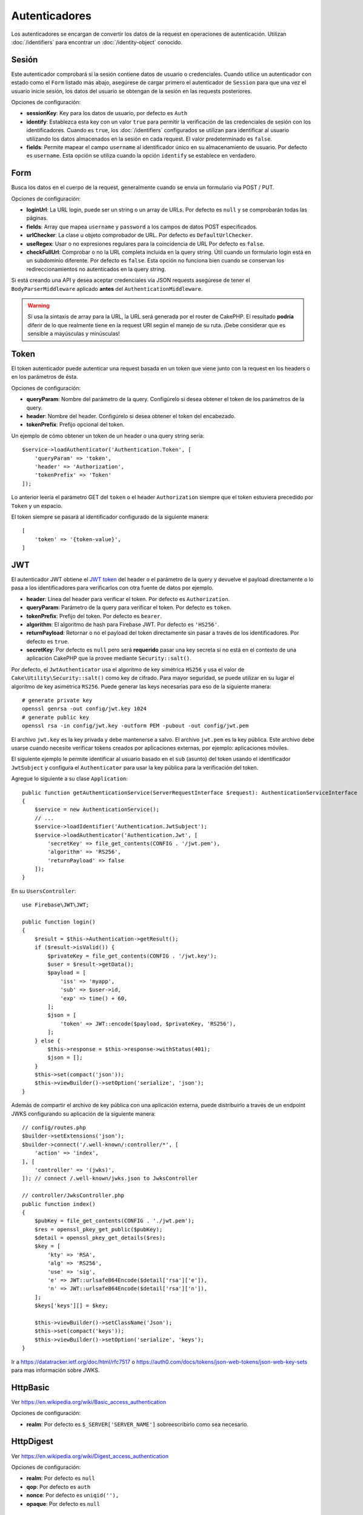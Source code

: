 Autenticadores
##############

Los autenticadores se encargan de convertir los datos de la request en operaciones de
autenticación. Utilizan :doc:`/identifiers` para encontrar un
:doc:`/identity-object` conocido.

Sesión
======

Este autenticador comprobará si la sesión contiene datos de usuario o
credenciales. Cuando utilice un autenticador con estado como el ``Form`` listado
más abajo, asegúrese de cargar primero el autenticador de ``Session`` para que una vez
el usuario inicie sesión, los datos del usuario se obtengan de la sesión en las requests
posteriores.

Opciones de configuración:

-  **sessionKey**: Key para los datos de usuario, por defecto es
   ``Auth``
-  **identify**: Establezca esta key con un valor ``true`` para permitir la verificación de las
   credenciales de sesión con los identificadores. Cuando es ``true``, los
   :doc:`/identifiers` configurados se utilizan para identificar al usuario utilizando los datos
   almacenados en la sesión en cada request. El valor predeterminado es ``false``.
-  **fields**: Permite mapear el campo ``username`` al identificador único
   en su almacenamiento de usuario. Por defecto es ``username``. Esta opción se utiliza cuando
   la opción ``identify`` se establece en verdadero.

Form
====

Busca los datos en el cuerpo de la request, generalmente cuando se envía un
formulario vía POST / PUT.

Opciones de configuración:

-  **loginUrl**: La URL login, puede ser un string o un array de URLs. Por defecto es
   ``null`` y se comprobarán todas las páginas.
-  **fields**: Array que mapea ``username`` y ``password`` a los campos de
   datos POST especificados.
-  **urlChecker**: La clase u objeto comprobador de URL. Por defecto es
   ``DefaultUrlChecker``.
-  **useRegex**: Usar o no expresiones regulares para la coincidencia de URL
   Por defecto es ``false``.
-  **checkFullUrl**: Comprobar o no la URL completa incluida en la query
   string. Útil cuando un formulario login está en un subdominio diferente. Por defecto es
   ``false``. Esta opción no funciona bien cuando se conservan los redireccionamientos
   no autenticados en la query string.

Si está creando una API y desea aceptar credenciales via JSON requests asegúrese
de tener el ``BodyParserMiddleware`` aplicado **antes** del
``AuthenticationMiddleware``.

.. warning::
    Si usa la sintaxis de array para la URL, la URL será generada
    por el router de CakePHP. El resultado **podría** diferir de lo que realmente tiene
    en la request URI según el manejo de su ruta. ¡Debe considerar que es sensible
    a mayúsculas y minúsculas!

Token
=====

El token autenticador puede autenticar una request basada en un token que viene
junto con la request en los headers o en los parámetros de ésta.

Opciones de configuración:

-  **queryParam**: Nombre del parámetro de la query. Configúrelo si desea obtener
   el token de los parámetros de la query.
-  **header**: Nombre del header. Configúrelo si desea obtener el token
   del encabezado.
-  **tokenPrefix**: Prefijo opcional del token.

Un ejemplo de cómo obtener un token de un header o una query string sería::

    $service->loadAuthenticator('Authentication.Token', [
        'queryParam' => 'token',
        'header' => 'Authorization',
        'tokenPrefix' => 'Token'
    ]);

Lo anterior leería el parámetro GET del ``token`` o el header ``Authorization``
siempre que el token estuviera precedido por ``Token`` y un espacio.

El token siempre se pasará al identificador configurado de la siguiente manera::


    [
        'token' => '{token-value}',
    ]

JWT
===

El autenticador JWT obtiene el `JWT token <https://jwt.io/>`__ del header o el parámetro
de la query y devuelve el payload directamente o lo pasa
a los identificadores para verificarlos con otra fuente de datos por
ejemplo.

-  **header**: Línea del header para verificar el token. Por defecto es
   ``Authorization``.
-  **queryParam**: Parámetro de la query para verificar el token. Por defecto
   es ``token``.
-  **tokenPrefix**: Prefijo del token. Por defecto es ``bearer``.
-  **algorithm**: El algoritmo de hash para Firebase JWT. Por defecto es ``'HS256'``.
-  **returnPayload**: Retornar o no el payload del token directamente
   sin pasar a través de los identificadores. Por defecto es ``true``.
-  **secretKey**: Por defecto es ``null`` pero será **requerido** pasar una
   key secreta si no está en el contexto de una aplicación CakePHP que la
   provee mediante ``Security::salt()``.

Por defecto, el ``JwtAuthenticator`` usa el algoritmo de key simétrica ``HS256``
y usa el valor de ``Cake\Utility\Security::salt()`` como key de cifrado.
Para mayor seguridad, se puede utilizar en su lugar el algoritmo de key asimétrica ``RS256``.
Puede generar las keys necesarias para eso de la siguiente manera::

    # generate private key
    openssl genrsa -out config/jwt.key 1024
    # generate public key
    openssl rsa -in config/jwt.key -outform PEM -pubout -out config/jwt.pem

El archivo ``jwt.key`` es la key privada y debe mantenerse a salvo.
El archivo ``jwt.pem`` es la key pública. Este archivo debe usarse cuando necesite verificar tokens
creados por aplicaciones externas, por ejemplo: aplicaciones móviles.

El siguiente ejemplo le permite identificar al usuario basado en el ``sub`` (asunto) del token
usando el identificador ``JwtSubject`` y configura el ``Authenticator`` para usar la key pública
para la verificación del token.

Agregue lo siguiente a su clase ``Application``::

    public function getAuthenticationService(ServerRequestInterface $request): AuthenticationServiceInterface
    {
        $service = new AuthenticationService();
        // ...
        $service->loadIdentifier('Authentication.JwtSubject');
        $service->loadAuthenticator('Authentication.Jwt', [
            'secretKey' => file_get_contents(CONFIG . '/jwt.pem'),
            'algorithm' => 'RS256',
            'returnPayload' => false
        ]);
    }

En su ``UsersController``::

    use Firebase\JWT\JWT;

    public function login()
    {
        $result = $this->Authentication->getResult();
        if ($result->isValid()) {
            $privateKey = file_get_contents(CONFIG . '/jwt.key');
            $user = $result->getData();
            $payload = [
                'iss' => 'myapp',
                'sub' => $user->id,
                'exp' => time() + 60,
            ];
            $json = [
                'token' => JWT::encode($payload, $privateKey, 'RS256'),
            ];
        } else {
            $this->response = $this->response->withStatus(401);
            $json = [];
        }
        $this->set(compact('json'));
        $this->viewBuilder()->setOption('serialize', 'json');
    }

Además de compartir el archivo de key pública con una aplicación externa, puede
distribuirlo a través de un endpoint JWKS configurando su aplicación de la siguiente manera::

    // config/routes.php
    $builder->setExtensions('json');
    $builder->connect('/.well-known/:controller/*', [
        'action' => 'index',
    ], [
        'controller' => '(jwks)',
    ]); // connect /.well-known/jwks.json to JwksController

    // controller/JwksController.php
    public function index()
    {
        $pubKey = file_get_contents(CONFIG . './jwt.pem');
        $res = openssl_pkey_get_public($pubKey);
        $detail = openssl_pkey_get_details($res);
        $key = [
            'kty' => 'RSA',
            'alg' => 'RS256',
            'use' => 'sig',
            'e' => JWT::urlsafeB64Encode($detail['rsa']['e']),
            'n' => JWT::urlsafeB64Encode($detail['rsa']['n']),
        ];
        $keys['keys'][] = $key;

        $this->viewBuilder()->setClassName('Json');
        $this->set(compact('keys'));
        $this->viewBuilder()->setOption('serialize', 'keys');
    }

Ir a https://datatracker.ietf.org/doc/html/rfc7517 o https://auth0.com/docs/tokens/json-web-tokens/json-web-key-sets para
mas información sobre JWKS.

HttpBasic
=========

Ver https://en.wikipedia.org/wiki/Basic_access_authentication

Opciones de configuración:

-  **realm**: Por defecto es ``$_SERVER['SERVER_NAME']`` sobreescribirlo como
   sea necesario.

HttpDigest
==========

Ver https://en.wikipedia.org/wiki/Digest_access_authentication

Opciones de configuración:

-  **realm**: Por defecto es ``null``
-  **qop**: Por defecto es ``auth``
-  **nonce**: Por defecto es ``uniqid(''),``
-  **opaque**: Por defecto es ``null``

Cookie Authenticator también conocido como "Remember Me"
========================================================

El Autenticador de cookies le permite implementar la función "remember me"
para sus formularios de login.

Solo asegúrese de que su formulario de login tenga un campo que coincida
con el nombre del campo que está configurado en este authenticator.

Para cifrar y descifrar su cookie, asegúrese de haber agregado
EncryptedCookieMiddleware a su aplicación *antes* del
AuthenticationMiddleware.

Opciones de configuración:

-  **rememberMeField**: Por defecto es ``remember_me``
-  **cookie**: Array de opciones cookie:

   -  **name**: Nombre de la cookie, por defecto es ``CookieAuth``
   -  **expires**: Expiración, por defecto es ``null``
   -  **path**: Ruta, por defecto es ``/``
   -  **domain**: Dominio, por defecto es un string vacío.
   -  **secure**: Bool, por defecto es ``false``
   -  **httponly**: Bool, por defecto es ``false``
   -  **value**: Valor, por defecto es un string vacío.
   -  **samesite**: String/null El valor para el mismo atributo de sitio.

   Los valores predeterminados para las diversas opciones además de ``cookie.name`` serán
   los establecidos para la clase ``Cake\Http\Cookie\Cookie``. Consulte `Cookie::setDefaults() <https://api.cakephp.org/4.0/class-Cake.Http.Cookie.Cookie.html#setDefaults>`_
   para conocer los valores predeterminados.

-  **fields**: Array que mapea ``username`` y ``password`` a los campos
   de identidad especificados.
-  **urlChecker**: La clse u objeto verificador de URL. Por defecto es
   ``DefaultUrlChecker``.
-  **loginUrl**: The URL de login, string o array de URLs. Por defecto es
   ``null`` y todas las páginas serán verificadas.
-  **passwordHasher**: Hasher del password a usar para el hash del token. Po defecto
   es ``DefaultPasswordHasher::class``.

Uso
---

El autenticador de cookies se puede agregar a un sistema de autenticación basado
en Form & Session. La autenticación de cookies volverá a iniciar sesión automáticamente a los
usuarios después de que expire su sesión durante el tiempo que la cookie sea válida. Si un usuario
se desconecta explícitamente vía ``AuthenticationComponent::logout()``, la cookie de autenticación
**también se destruye**. Una configuración de ejemplo sería::

    // In Application::getAuthService()

    // Reuse fields in multiple authenticators.
    $fields = [
        IdentifierInterface::CREDENTIAL_USERNAME => 'email',
        IdentifierInterface::CREDENTIAL_PASSWORD => 'password',
    ];

    // Put form authentication first so that users can re-login via
    // the login form if necessary.
    $service->loadAuthenticator('Authentication.Form', [
        'loginUrl' => '/users/login',
        'fields' => [
            IdentifierInterface::CREDENTIAL_USERNAME => 'email',
            IdentifierInterface::CREDENTIAL_PASSWORD => 'password',
        ],
    ]);
    // Then use sessions if they are active.
    $service->loadAuthenticator('Authentication.Session');

    // If the user is on the login page, check for a cookie as well.
    $service->loadAuthenticator('Authentication.Cookie', [
        'fields' => $fields,
        'loginUrl' => '/users/login',
    ]);

También deberá agregar una casilla de verificación a su formulario login para que se creen cookies::

    // In your login view
    <?= $this->Form->control('remember_me', ['type' => 'checkbox']);

Después de iniciar sesión, si se marcó la casilla de verificación, debería ver una cookie ``CookieAuth``
en las herramientas de desarrollo de su navegador. La cookie almacena el campo username y un token hash
que se usa para volver a autenticarse más tarde.

Eventos
=======

Solo hay un evento que se activa mediante autenticación:
``Authentication.afterIdentify``.

Si no sabe qué son los eventos y cómo utilizarlos, consulte la
documentación <https://book.cakephp.org/3.0/en/core-libraries/events.html>`__.

El evento ``Authentication.afterIdentify`` es activado por el
``AuthenticationComponent`` despues que una identity fue identificada
satisfactoriamente.

El evento contiene los siguientes datos:

-  **provider**: Un objeto que implementa
   ``\Authentication\Authenticator\AuthenticatorInterface``
-  **identity**: Un objeto que implementa ``\ArrayAccess``
-  **service**: Un objeto que implementa
   ``\Authentication\AuthenticationServiceInterface``

El asunto del evento será la instancia de controlador actual a la que
está adjunto el AuthenticationComponent.

Pero el evento solo se activa si el autenticador que se utilizó para identificar
la identity *no* es persistente y *no* es sin estado. La razón de esto es
que el evento se activaría cada vez porque el autenticador de sesión o el token,
por ejemplo, lo activaría cada vez para cada request.

De los autenticadores incluidos, solo FormAuthenticator hará que se dispare
el evento. Después de eso, el autenticador de sesión proporcionará la identidad.

Comprobadores de URL
====================

Algunos autenticadores como ``Form`` o ``Cookie`` deben ejecutarse solo
en ciertas páginas como la página ``/login``. Esto se puede lograr utilizando
comprobadores de URL.

De forma predeterminada, se usa un ``DefaultUrlChecker``, que usa URLs string
para comparar con soporte para la verificación de expresiones regulares.

Opciones de configuración:

-  **useRegex**: Usar o no expresiones regulares para coincidencia
   URL. Por defecto es ``false``.
-  **checkFullUrl**: Comprobar o no la URL completa. Útil cuando un formulario
   login está en un subdominio diferente. Por defecto es ``false``.

Se puede implementar un verificador de URL personalizado, por ejemplo,
si se necesita soporte para un famework URL específico. En este caso, debe implementarse
la ``Authentication\UrlChecker\UrlCheckerInterface``.

Para mas detalles de Comprobadores de URL Checkers :doc:`ver esta página de
la documentación </url-checkers>`.

Obtener el Successful Authenticator o el Identifier
===================================================

Después de que un usuario ha sido autenticado, es posible que desee inspeccionar o
interactuar con el Authenticator que autenticó correctamente al usuario::

    // In a controller action
    $service = $this->request->getAttribute('authentication');

    // Will be null on authentication failure, or an authenticator.
    $authenticator = $service->getAuthenticationProvider();

También puede obtener el identifier que identificó al usuario::

    // In a controller action
    $service = $this->request->getAttribute('authentication');

    // Will be null on authentication failure, or an identifier.
    $identifier = $service->getIdentificationProvider();


Uso de Stateless (sin estado) Authenticators con Stateful (con estado) Authenticators
=====================================================================================

Cuando se usa ``Token`` o ``HttpBasic``, ``HttpDigest`` con otros autenticadores,
debe recordar que estos autenticadores detendrán la request cuando las credenciales
de autenticación falten o no sean válidas. Esto es necesario ya que estos autenticadores
deben enviar challenge headers específicos en el response::

    use Authentication\AuthenticationService;

    // Instantiate the service
    $service = new AuthenticationService();

    // Load identifiers
    $service->loadIdentifier('Authentication.Password', [
        'fields' => [
            'username' => 'email',
            'password' => 'password'
        ]
    ]);
    $service->loadIdentifier('Authentication.Token');

    // Load the authenticators leaving Basic as the last one.
    $service->loadAuthenticator('Authentication.Session');
    $service->loadAuthenticator('Authentication.Form');
    $service->loadAuthenticator('Authentication.HttpBasic');

Si desea combinar ``HttpBasic`` o ``HttpDigest`` con otros autenticadores,
tenga en cuenta que estos autenticadores abortarán la request y forzarán
un cuadro de diálogo del navegador.

Manejo de Errores por no Autenticación
======================================

El ``AuthenticationComponent`` generará una excepción cuando los usuarios no estén
autenticados. Puede convertir esta excepción en una redirección utilizando el
``unauthenticatedRedirect`` al configurar el ``AuthenticationService``.

También puede pasar el URI de destino de la request actual como un parámetro
utilizando la opción ``queryParam``::

   // In the getAuthenticationService() method of your src/Application.php

   $service = new AuthenticationService();

   // Configure unauthenticated redirect
   $service->setConfig([
       'unauthenticatedRedirect' => '/users/login',
       'queryParam' => 'redirect',
   ]);

Luego, en el método login del controlador, puede usar ``getLoginRedirect()`` para obtener
del parámetro string de la query el destino de redireccionamiento de manera segura::

    public function login()
    {
        $result = $this->Authentication->getResult();

        // Regardless of POST or GET, redirect if user is logged in
        if ($result->isValid()) {
            // Use the redirect parameter if present.
            $target = $this->Authentication->getLoginRedirect();
            if (!$target) {
                $target = ['controller' => 'Pages', 'action' => 'display', 'home'];
            }
            return $this->redirect($target);
        }
    }

Múltiples Flujos de Autenticación
=================================

En una aplicación que proporciona tanto una API como una interfaz web,
es posible que desee diferentes configuraciones de autenticación en función de
si la request es una API request o no. Por ejemplo, puede utilizar la autenticación JWT
para su API, pero sesiones para su interfaz web. Para admitir este flujo, puede
devolver diferentes servicios de autenticación basados en la ruta URL o cualquier
otro atributo de la request::

    public function getAuthenticationService(
        ServerRequestInterface $request
    ): AuthenticationServiceInterface {
        $service = new AuthenticationService();

        // Configuration common to both the API and web goes here.

        if ($request->getParam('prefix') == 'Api') {
            // Include API specific authenticators
        } else {
            // Web UI specific authenticators.
        }

        return $service;
    }
